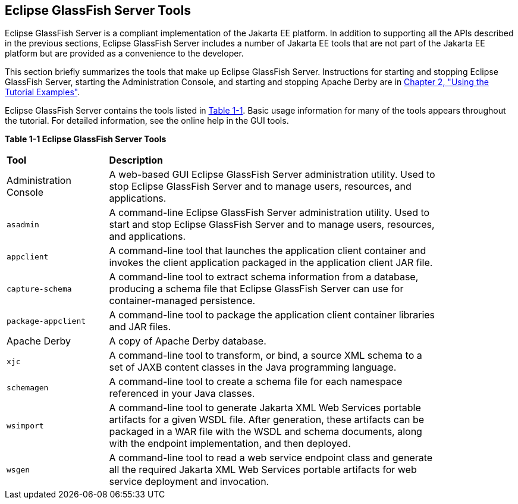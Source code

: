[[BNADF]][[eclipse-glassfish-server-tools]]

== Eclipse GlassFish Server Tools

Eclipse GlassFish Server is a compliant implementation of the Jakarta EE
platform. In addition to supporting all the APIs described in the
previous sections, Eclipse GlassFish Server includes a number of Jakarta EE tools
that are not part of the Jakarta EE platform but are provided as a
convenience to the developer.

This section briefly summarizes the tools that make up Eclipse GlassFish Server.
Instructions for starting and stopping Eclipse GlassFish Server, starting the
Administration Console, and starting and stopping Apache Derby are
in link:#GFIUD[Chapter 2, "Using the Tutorial
Examples"].

Eclipse GlassFish Server contains the tools listed in link:#BNADH[Table 1-1].
Basic usage information for many of the tools appears throughout the
tutorial. For detailed information, see the online help in the GUI
tools.

[[sthref13]][[BNADH]]

*Table 1-1 Eclipse GlassFish Server Tools*

[width="85%" cols="20%,65%"]
|=======================================================================
|*Tool* |*Description*
a|
Administration Console


 |A web-based GUI Eclipse GlassFish Server administration utility. Used to stop
Eclipse GlassFish Server and to manage users, resources, and applications.

|`asadmin` |A command-line Eclipse GlassFish Server administration utility. Used
to start and stop Eclipse GlassFish Server and to manage users, resources, and
applications.

|`appclient` |A command-line tool that launches the application client
container and invokes the client application packaged in the application
client JAR file.

|`capture-schema` |A command-line tool to extract schema information
from a database, producing a schema file that Eclipse GlassFish Server can use
for container-managed persistence.

|`package-appclient` |A command-line tool to package the application
client container libraries and JAR files.

|Apache Derby |A copy of Apache Derby database.

|`xjc` |A command-line tool to transform, or bind, a source XML schema
to a set of JAXB content classes in the Java programming language.

|`schemagen` |A command-line tool to create a schema file for each
namespace referenced in your Java classes.

|`wsimport` |A command-line tool to generate Jakarta XML Web Services portable artifacts
for a given WSDL file. After generation, these artifacts can be packaged
in a WAR file with the WSDL and schema documents, along with the
endpoint implementation, and then deployed.

|`wsgen` |A command-line tool to read a web service endpoint class and
generate all the required Jakarta XML Web Services portable artifacts for web service
deployment and invocation.
|=======================================================================
